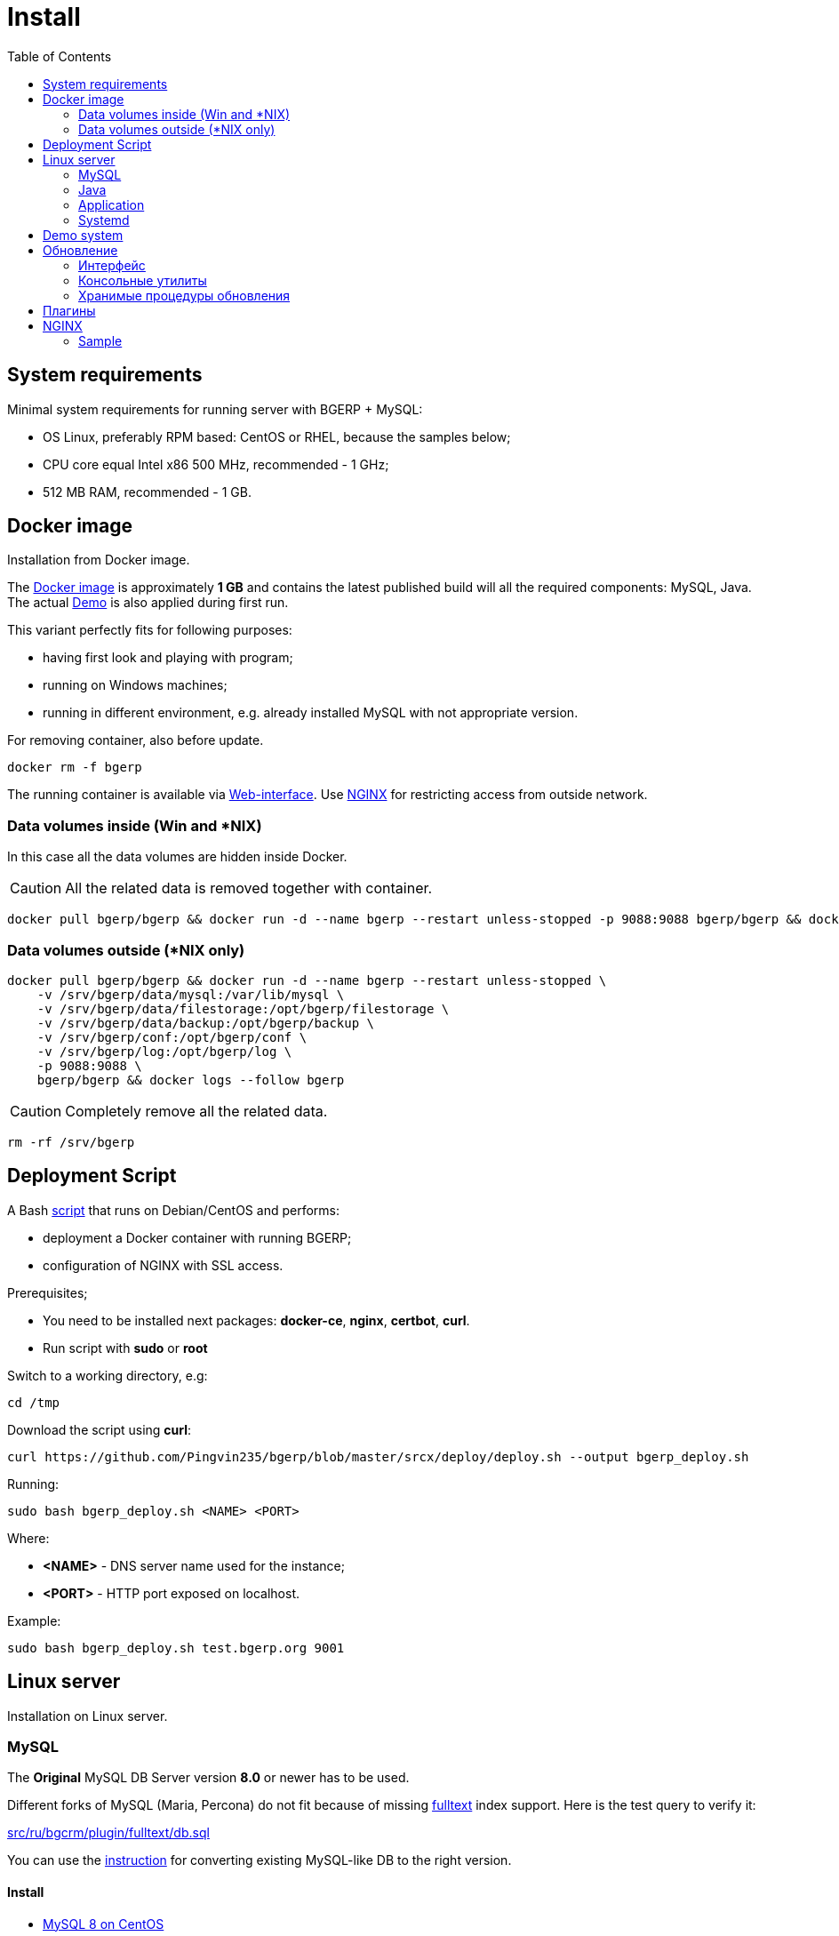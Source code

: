 = Install
:toc:

[[system-requirements]]
== System requirements
Minimal system requirements for running server with BGERP + MySQL:
[square]
* OS Linux, preferably RPM based: CentOS or RHEL, because the samples below;
* CPU core equal Intel x86 500 MHz, recommended - 1 GHz;
* 512 MB RAM, recommended - 1 GB.

[[docker]]
== Docker image
Installation from Docker image.

The link:https://hub.docker.com/r/bgerp/bgerp[Docker image] is approximately *1 GB* and contains
the latest published build will all the required components: MySQL, Java.
The actual <<demo, Demo>> is also applied during first run.

This variant perfectly fits for following purposes:
[square]
* having first look and playing with program;
* running on Windows machines;
* running in different environment, e.g. already installed MySQL with not appropriate version.

For removing container, also before update.
[source, bash]
----
docker rm -f bgerp
----

The running container is available via <<interface.adoc#, Web-interface>>. Use <<nginx, NGINX>> for restricting access from outside network.

[[docker-volumes-inside]]
=== Data volumes inside (Win and *NIX)
In this case all the data volumes are hidden inside Docker.

CAUTION: All the related data is removed together with container.

[source, bash]
----
docker pull bgerp/bgerp && docker run -d --name bgerp --restart unless-stopped -p 9088:9088 bgerp/bgerp && docker logs --follow bgerp
----

[[docker-volumes-outside]]
=== Data volumes outside (*NIX only)
[source, bash]
----
docker pull bgerp/bgerp && docker run -d --name bgerp --restart unless-stopped \
    -v /srv/bgerp/data/mysql:/var/lib/mysql \
    -v /srv/bgerp/data/filestorage:/opt/bgerp/filestorage \
    -v /srv/bgerp/data/backup:/opt/bgerp/backup \
    -v /srv/bgerp/conf:/opt/bgerp/conf \
    -v /srv/bgerp/log:/opt/bgerp/log \
    -p 9088:9088 \
    bgerp/bgerp && docker logs --follow bgerp
----

CAUTION: Completely remove all the related data.

[source, bash]
----
rm -rf /srv/bgerp
----

[[deployment-script]]
== Deployment Script
A Bash link:../../deploy/deploy.sh[script] that runs on Debian/CentOS and performs:
[square]
* deployment a Docker container with running BGERP;
* configuration of NGINX with SSL access.

Prerequisites;
[square]
* You need to be installed next packages: *docker-ce*, *nginx*, *certbot*, *curl*.
* Run script with *sudo* or *root*

Switch to a working directory, e.g:
[source, bash]
----
cd /tmp
----

Download the script using *curl*:
[source, bash]
----
curl https://github.com/Pingvin235/bgerp/blob/master/srcx/deploy/deploy.sh --output bgerp_deploy.sh
----

Running:
[source, bash]
----
sudo bash bgerp_deploy.sh <NAME> <PORT>
----

Where:
[square]
* *<NAME>* - DNS server name used for the instance;
* *<PORT>* - HTTP port exposed on localhost.

Example:
[source]
----
sudo bash bgerp_deploy.sh test.bgerp.org 9001
----

[[linux-server]]
== Linux server
Installation on Linux server.

[[mysql]]
=== MySQL
The *Original* MySQL DB Server version *8.0* or newer has to be used.

Different forks of MySQL (Maria, Percona) do not fit because of missing <<../plugin/fulltext/index.adoc#, fulltext>> index support.
Here is the test query to verify it:
[snippet, from="CREATE", to=");"]
link:../../../src/ru/bgcrm/plugin/fulltext/db.sql#L1-L9[src/ru/bgcrm/plugin/fulltext/db.sql]

You can use the <<mysql_migration.adoc#, instruction>> for converting existing MySQL-like DB to the right version.

[[mysql-install]]
==== Install
[square]
* link:https://www.mysqltutorial.org/install-mysql-centos[MySQL 8 on CentOS]
* link:https://hub.docker.com/_/mysql[MySQL using Docker] - in case of already installed MySQL with different version on your server.

Check the required options below in *[mysqld]* section in file *my.cnf*:
----
[mysqld]
sql-mode=
----
IMPORTANT: *sql-mode* must be set exactly to empty string, as shown in the example. If sql-mode is not defined - add it, if missing - make value  DB creation script contains correctness of it any case.

Add missing *sql-mode* command:
[source, bash]
----
sed -i '/\[mysqld\]/a sql-mode= ' /etc/mysql/my.cnf
----

You will also need a root access to the MySQL Server one time.

[[java]]
=== Java
Required version *OpenJDK 17* or *OpenJDK 11*, may be installed so:
[square, sh]
----
sudo yum update
sudo yum install -y java-17-openjdk-devel
----

IMPORTANT: Check, what commands *java* and *javac* are available after installation.

[[application]]
=== Application
All the operations require *root* user.

Check and install if needed script dependencies:
[source, sh]
----
sudo yum update
sudo yum install -y epel-release
sudo yum install -y zip pwgen wget mysql-community-client unzip
----

Download archive and unpack it:
[source, sh]
----
wget https://bgerp.org/download/3.0/bgerp.zip -O /tmp/bgerp.zip &&
unzip /tmp/bgerp.zip -d /opt &&
chmod 744 /opt/bgerp/*.sh
----

Generate DB password ant put it in files:
[source, sh]
----
ERP_DB_PWD=`pwgen -y -c 20` && export EPR_DB_PWD &&
echo "Setting DB password: '$ERP_DB_PWD'" &&
sed -i "s/GENERATED_PASSWORD/$ERP_DB_PWD/" /opt/bgerp/bgerp.properties &&
sed -i "s/GENERATED_PASSWORD/'$ERP_DB_PWD'/" /opt/bgerp/db_create.sql
----

Run DB user and structure creation:
[source, sh]
----
mysql --default-character-set=utf8 -h127.0.0.1 -uroot -p < /opt/bgerp/db_create.sql
mysql --default-character-set=utf8 -h127.0.0.1 -ubgerp -p$ERP_DB_PWD < /opt/bgerp/db_init.sql
----

// TODO: Take filestorage from Demo.
Apply data from the <<demo, Demo>>:
[source, sh]
----
wget https://demo.bgerp.org/bgerp.sql -O /opt/bgerp/bgerp.sql
mysql --default-character-set=utf8 -h127.0.0.1 -uroot -p bgerp < /opt/bgerp/bgerp.sql
----

Change if needed in *bgerp.properties* DB server host, HTTP and management ports, in *setenv.sh* *JAVA_HOME*:
[source, sh]
----
JAVA_HOME=/usr
if [ -z "$JAVA_HOME" ]; then
  echo "The JAVA_HOME environment variable is not defined"
  echo "This environment variable is needed to run this program"
  exit 1
fi
----
*java* and *javac* are looked in *$JAVA_HOME/bin/*

For starting/stopping use *erp_start.sh/erp_stop.sh*. *erp_status.sh* - shows current status of the application.
After starting check *log/bgerp.log* and *log/bgerp.out* on errors.

The running application is available via <<interface.adoc#, Web-interface>>.

[[systemd]]
=== Systemd
Скрипт сервиса Systemd расположен в *scripts/bgerp.service*, переместите его в каталог */etc/systemd/system/*.
Затем выполните команды:
[source, bash]
----
systemctl daemon-reload
systemctl enable bgerp
----
Для автозапуска приложения при загрузке системы.

[[demo]]
== Demo system
The link:https://bgerp.org/#demo[Demo system] is running on https://demo.bgerp.org with the latest published builds of software and resets to initial state any 3rd hour.

[[update]]
== Обновление
IMPORTANT: Изучите link:https://bgerp.ru#download[лог обновлений], там могут содержаться важные сведения либо инструкции.

[[installer-iface]]
=== Интерфейс
В оснастке *Администрирование / Приложение / Статус приложения* доступен просмотр текущей версии приложения,
списка с логами обновлений. Для всех операций неявно используются <<installer, консольные утилиты>>, описанные далее.

image::_res/i0128.png[width="600"]

Раздел *Update* - обновление на текущую версию системы и набора библиотек.
Выполняемая <<installer, команда>>:
[source, bash]
----
./backup.sh && ./installer.sh update(f) && ./erp_restart.sh
----

Раздел *Update on change* - загрузка пакетов обновления <<../project/workflow.adoc#build-change, изменения>> по коду процесса.
Выполняемая <<installer, команда>>:
----
./backup.sh && ./installer.sh install update_3.0_xxxx.zip && ./erp_restart.sh
----

NOTE: Повторное *Обновление* после *Обновления на изменение* позволит сбросить сервер в состояние последнего релиза.

[[installer]]
=== Консольные утилиты
[CAUTION]
====
Перед установкой обновления всегда делайте резервную копию программы при помощи скрипта *backup.sh*
[square]
* При указании параметра *db* скрипт создаст резервную копию БД, данные для подключения к серверу MySQL берутся из файла *bgerp.properties*
* Резервные копии сохраняются в папке *backup* в файлах с форматом имени *год-месяц-дата-время(.db).zip*, наличие подстроки *db* означает, что в архиве есть дамп БД
====

Для обновления вызовите команду:
[source, bash]
----
./installer.sh update
----

Для обновления системы на иную версию (не 3.0) вызовите команду:
[source, bash]
----
./installer.sh update <version>
----

например:
[source, bash]
----
./installer.sh update 3.0
----

Running without arguments prints the help.
[source]
----
Commands for installer:
         update            - update to the actual builds if they differ from currents.
         updatef           - update to the actual builds without comparison.
         update <version>  - switch to another version (not build) of the program.
         killhash          - clear executed queries history.
         install <zip>     - install a module from the zip file.
         installc <change> - download update files from <change> and install them.
----

Recommended command for updating (argument 'db' can be excluded for speeding up and used only periodically):
[source, bash]
----
./backup.sh db && ./installer.sh update && ./erp_restart.sh
----

Update files are taken from version-containing URL, for example for version 3.0: https://bgerp.org/download/3.0/

[[stored-procedures]]
=== Хранимые процедуры обновления
Для изменений структуры БД в скриптах внутри пакетов обновлении используются хранимые процедуры. Например:
[source]
----
CALL add_column_if_not_exists('task', 'config', 'TEXT NOT NULL');
----

При восстановлении БД из резервной копии они пропадают. Процедура обновления происходит с ошибками.
В этом случае необходимо выполнить следующие команды:
[source, bash]
----
./installer.sh killhash
./installer.sh updatef
----

Первая удаляет из БД информацию о уже применённых обновлениях структуры, вторая - производит повторное выполнение всех скриптов.

== Плагины
Плагины дополняют функционал ядра, позволяя максимально гибко сконфигурировать систему под нужды конкретной организации-пользователя. В данный момент все доступные плагины включены в общую сборку. Для отключения функций плагина необходимо удалить XML файл описания из каталога *BGERP/plugin*.

[[nginx]]
== NGINX
Typically the application is running in Intranet, access to restricted <<interface.adoc#, interfaces>> from outside as well as SSL may be organized using NGINX.

NGINX docs: http://nginx.org/en/docs/

=== Sample
The application is runnun on internal host *erp.int.bitel.ru*.
Outside on host *erp.bitel.ru* is available only <<interface.adoc#open, open interface>> http://erp.bitel.ru/open
The configuration may be typically placed in file `/etc/nginx/conf.d/erp.bitel.ru`
----
server {
    server_name             erp.bitel.ru;

    access_log              /var/log/nginx/erp.bitel.ru.access.log;
    client_max_body_size    50m;

    # optionally close access without interface
    #location / {
    #    return 404;
    #}

    # for opening user interface - add admin|login.do|user
    # for opening user mobile interface - add usermob
    location ~ ^/(open|img|images|css|lib|js)(.*)$ {
        if ($args = '') {
            proxy_pass  http://erp.int.bitel.ru/$1$2;
        }
        if ($args != '') {
            proxy_pass  http://erp.int.bitel.ru/$1$2?$args;
        }
        proxy_set_header        Host $host;
        proxy_set_header        Connection close;
        proxy_set_header        X-Real-IP $remote_addr;
        proxy_read_timeout      300;
        gzip_proxied            any;
    }

    # this part has to be generated first by CertBot:
    # certbot --nginx -d bgerp.ru -d www.bgerp.ru -d bgerp.de -d www.bgerp.de -d bgerp.org -d www.bgerp.org
    listen 443 ssl; # managed by Certbot
    listen [::]:443 ssl; # managed by Certbot
    ssl_certificate /etc/letsencrypt/live/erp.bitel.ru/fullchain.pem; # managed by Certbot
    ssl_certificate_key /etc/letsencrypt/live/erp.bitel.ru/privkey.pem; # managed by Certbot
    include /etc/letsencrypt/options-ssl-nginx.conf; # managed by Certbot
    ssl_dhparam /etc/letsencrypt/ssl-dhparams.pem; # managed by Certbot
}

# redirect HTTP to HTTPS
server {
    listen      80;
    listen      [::]:80;
    server_name crm.bitel.ru;
    server_name team.bgerp.org;
    return 301  https://$host$request_uri;
}
----


